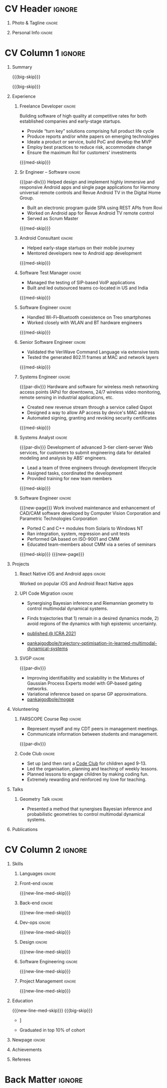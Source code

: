 * Config/Preamble :noexport:
** LaTeX Config
#+BEGIN_SRC emacs-lisp :exports none  :results none :eval always
  (add-to-list 'org-latex-classes
	       '("altacv"
		 "\\documentclass[10pt,a4paper,ragged2e,withhyper]{altacv}

  % Change the page layout if you need to
  \\geometry{left=1.25cm,right=1.25cm,top=1.5cm,bottom=1.5cm,columnsep=1.2cm}

  % Use roboto and lato for fonts
  \\renewcommand{\\familydefault}{\\sfdefault}

  % Change the colours if you want to
  \\definecolor{SlateGrey}{HTML}{2E2E2E}
  \\definecolor{LightGrey}{HTML}{666666}
  \\definecolor{DarkPastelRed}{HTML}{450808}
  \\definecolor{PastelRed}{HTML}{8F0D0D}
  \\definecolor{GoldenEarth}{HTML}{E7D192}
  \\colorlet{name}{black}
  \\colorlet{tagline}{PastelRed}
  \\colorlet{heading}{DarkPastelRed}
  \\colorlet{headingrule}{GoldenEarth}
  \\colorlet{subheading}{PastelRed}
  \\colorlet{accent}{PastelRed}
  \\colorlet{emphasis}{SlateGrey}
  \\colorlet{body}{LightGrey}

  % Change some fonts, if necessary
  \\renewcommand{\\namefont}{\\Huge\\rmfamily\\bfseries}
  \\renewcommand{\\personalinfofont}{\\footnotesize}
  \\renewcommand{\\cvsectionfont}{\\LARGE\\rmfamily\\bfseries}
  \\renewcommand{\\cvsubsectionfont}{\\large\\bfseries}

  % Change the bullets for itemize and rating marker
  % for \cvskill if you want to
  \\renewcommand{\\itemmarker}{{\\small\\textbullet}}
  \\renewcommand{\\ratingmarker}{\\faCircle}
  "
		 ("\\cvsection{%s}" . "\\cvsection*{%s}")
		 ("\\cvevent{%s}" . "\\cvevent*{%s}")))

  (setq org-latex-default-packages-alist
	'(("rm" "roboto"  t)
	  ("defaultsans" "lato" t)
	  ("" "paracol" t)))

  (setq org-latex-packages-alist 'nil)
#+END_SRC

#+LATEX_CLASS: altacv
#+LATEX_HEADER: \columnratio{0.6} % Set the left/right column width ratio to 6:4.
#+LATEX_HEADER: \usepackage[bottom]{footmisc}
*** Bibliograpny
#+LATEX_HEADER: \addbibresource{pankaj.bib}
# #+LATEX_HEADER: \usepackage[citestyle=numeric-comp, maxcitenames=1, maxbibnames=4, doi=false, isbn=false, eprint=true, backend=bibtex, hyperref=true, url=false, natbib=true]{biblatex}
#+LATEX_HEADER: \usepackage[backend=biber,style=alphabetic,sorting=ynt]{biblatex}

** Exporter Settings
#+AUTHOR: Pankaj Godbole
#+EXPORT_FILE_NAME: ./resume.pdf
#+OPTIONS: toc:nil title:nil H:1
** Macros
#+MACRO: small-skip        \smallskip
#+MACRO: med-skip          \medskip
#+MACRO: big-skip          \bigskip
#+MACRO: div               \divider
#+MACRO: par-div           \par\divider
#+MACRO: new-line-med-skip \newline \medskip
#+MACRO: new-page          \newpage
#+MACRO: cvevent           \cvevent{$1}{$2}{$3}{$4}
#+MACRO: cvtag             \cvtag{$1}
#+MACRO: cvachievement     \cvachievement{$1}{$2}{$3}{$4}
* CV Header :ignore:
** Photo & Tagline :ignore:
#+begin_export latex
\name{Pankaj Godbole}
\photoR{2.5cm}{portrait.jpeg}
\tagline{Clojure Developer}
#+end_export
** Personal Info :ignore:
#+begin_export latex
\medskip
\personalinfo{
  \homepage{pankajgodbole.github.io}
  \email{pankajsg@gmail.com}
  \phone{+91 96373 66884}
  \location{Pune, India}
  \github{pankajgodbole}
  \linkedin{pankajgodbole}}
\makecvheader
#+end_export

* CV Column 1 :ignore:
#+begin_export latex
\begin{paracol}{2}
#+end_export
** Summary
{{{big-skip}}}
#+begin_export latex
 \begin{quote}
 Senior engineer with many years of experience in developing applications and services on Linux, macOS, Windows, Android, JVM, and web-browser for Mobile, Cloud, Desktop and Embedded platforms. Skilled in requirements analysis, architecture high-level design, implementation, testing, deployment and maintenance. Domain experience includes AI, blockchain, fintech, mobile and e-commerce. Available now.
 \end{quote}
#+end_export
{{{big-skip}}}
** Experience
*** Freelance Developer :ignore:
{{{cvevent(Freelance Developer, Higher Order, 2014 -- Ongoing, Pune\, India)}}}
Building software of high quality at competitive rates for both established companies and early-stage startups.
- Provide “turn key” solutions comprising full product life cycle
- Produce reports and/or white papers on emerging technologies
- Ideate a product or service, build PoC and develop the MVP
- Employ best practices to reduce risk, accommodate change
- Ensure the maximum RoI for customers' investments
{{{med-skip}}}
{{{cvtag(Clojure)}}} {{{cvtag(ClojureScript)}}} {{{cvtag(React Native)}}} {{{cvtag(SPA)}}} {{{cvtag(Material Design)}}} {{{cvtag(Functional programming)}}} {{{cvtag(SQL)}}} {{{cvtag(REST)}}} {{{cvtag(AWS)}}} {{{cvtag(Docker)}}} {{{cvtag(git)}}} {{{cvtag(UI)}}} {{{cvtag(Test driven development)}}} {{{cvtag(Startups)}}}
*** Sr Engineer – Software :ignore:
{{{par-div}}}
{{{cvevent(Sr Engineer – Software, Logitech Designs India Pvt Ltd, 2010 -- 2013, Chennai\, India)}}}
Helped design and implement highly immersive and responsive Android apps and single page applications for Harmony universal remote controls and Revue Android TV in the Digital Home Group.
- Built an electronic program guide SPA using REST APIs from Rovi
- Worked on Android app for Revue Android TV remote control
- Served as Scrum Master
{{{med-skip}}}
{{{cvtag(Android)}}} {{{cvtag(Node.js)}}} {{{cvtag(JSON)}}} {{{cvtag(jQuery)}}} {{{cvtag(Bootstrap)}}} {{{cvtag(gerrit)}}}
# {{{cvtag(Jenkins)}}}
*** Android Consultant :ignore:
{{{div}}}
{{{cvevent(Android Consultant, Early-stage startups, 2009 -- 2010, Pune\, India)}}}
- Helped early-stage startups on their mobile journey
- Mentored developers new to Android app development
{{{med-skip}}}
{{{cvtag(Android)}}} {{{cvtag(SQLite)}}} {{{cvtag(XML)}}} {{{cvtag(Mobile)}}} {{{cvtag(Cloud)}}} {{{cvtag(Web)}}} {{{cvtag(Teamwork)}}}
*** Software Test Manager :ignore:
{{{div}}}
{{{cvevent(Software Test Manager, Ecrio Inc., 2008 -- 2009, Cupertino\, USA)}}}
- Managed the testing of SIP-based VoIP applications
- Built and led outsourced teams co-located in US and India
{{{med-skip}}}
{{{cvtag(Symbian)}}} {{{cvtag(Windows Mobile)}}} {{{cvtag(MS Project)}}} {{{cvtag(MS Excel)}}} {{{cvtag(Bugzilla)}}}
*** Software Engineer :ignore:
{{{div}}}
{{{cvevent(Software Engineer, Palm Inc., 2006 -- 2007, Sunnyvale\, USA)}}}
- Handled Wi-Fi–Bluetooth coexistence on Treo smartphones
- Worked closely with WLAN and BT hardware engineers
{{{med-skip}}}
{{{cvtag(PalmOS)}}} {{{cvtag(Windows Mobile)}}} {{{cvtag(Wi-Fi)}}} {{{cvtag(Bluetooth)}}} {{{cvtag(Wireshark)}}}
*** Senior Software Engineer :ignore:
{{{div}}}
{{{cvevent(Senior Software Engineer, Veriwave Inc., 2005 -- 2005, Sunnyvale\, USA)}}}
- Validated the VeriWave Command Language via extensive tests
- Tested the generated 802.11 frames at MAC and network layers
{{{med-skip}}}
{{{cvtag(802.11)}}} {{{cvtag(WLAN)}}} {{{cvtag(Python)}}} {{{cvtag(Tcl)}}} {{{cvtag(Wireshark)}}} {{{cvtag(QA)}}}
*** Systems Engineer :ignore:
{{{par-div}}}
{{{cvevent(Systems Engineer, Qorvus Systems, 2004 -- 2005, Vancouver\, USA)}}}
Hardware and software for wireless mesh networking access points (APs) for downtowns, 24/7 wireless video monitoring, remote sensing in industrial applications, etc.
- Created new revenue stream through a service called Qspot
- Designed a way to allow AP access by device's MAC address
- Automated signing, granting and revoking security certificates
{{{med-skip}}}
{{{cvtag(Ethernet)}}} {{{cvtag(PoE)}}} {{{cvtag(bash)}}} {{{cvtag(Linux)}}} {{{cvtag(CGI)}}} {{{cvtag(OpenSSL)}}}
*** Systems Analyst :ignore:
{{{par-div}}}
{{{cvevent(Systems Analyst, American Bureau of Shipping, 2000 -- 2001, Houston\, USA)}}}
Development of advanced 3-tier client-server Web services, for customers to submit engineering data for detailed modeling and analysis by ABS' engineers.
- Lead a team of three engineers through development lifecycle
- Assigned tasks, coordinated the development
- Provided training for new team members
{{{med-skip}}}
{{{cvtag(Java)}}} {{{cvtag(VRML)}}} {{{cvtag(Simulation technology)}}} {{{cvtag(XSLT)}}} {{{cvtag(Servlets)}}} {{{cvtag(LAMP)}}} {{{cvtag(Windows 2000)}}}
*** Software Engineer :ignore:
{{{new-page}}}
{{{cvevent(Software Engineer, Patni Computer Systems, 1997 -- 2000, Pune\, India)}}}
Work involved maintenance and enhancement of CAD/CAM software developed by Computer Vision Corporation and Parametric Technologies Corporation
- Ported C and C++ modules from Solaris to Windows NT
- Ran integration, system, regression and unit tests
- Performed QA based on ISO-9001 and CMM
- Educated team-members about CMM via a series of seminars
{{{med-skip}}}
{{{cvtag(CAD/CAM)}}} {{{cvtag(Capibility Maturity Model)}}} {{{cvtag(C)}}} {{{cvtag(C++)}}} {{{cvtag(Solaris)}}} {{{cvtag(Windows NT)}}}
{{{new-page}}}
** Newpage :ignore:noexport:
** Projects
*** React Native iOS and Android apps :ignore:
{{{cvevent(Developing native iOS and Android version of app, Urban Dictionary, Mar 2021 - Apr 2021, Remote)}}}
Worked on popular iOS and Android React Native apps
{{{cvtag(Clojurescript)}}} {{{cvtag(React Native)}}} {{{cvtag(re-frame)}}} {{{cvtag(shadow-cljs)}}} {{{cvtag(Expo.io)}}} {{{cvtag(Docker)}}}
*** UPI Code Migration :ignore:
{{{div}}}

{{{cvevent(Trajectory Optimisation in Learned Multimodal Dynamical Systems, University of Bristol, Sept 2019 - March 2021, Pune\, India)}}}

- Synergising Bayesian inference and Riemannian geometry to control multimodal dynamical systems.
   # Learning multimodal probabilistic transition dynamics.
- Finds trajectories that 1) remain in a desired dynamics mode, 2) avoid regions of the dynamics with high epistemic uncertainty.
- [[https://www.pankajgodbole.com/publication/trajectory-optimisation-in-learned-multimodal-dynamical-systems-via-latent-ode-collocation/paper.pdf][\faBook published @ ICRA 2021]]
- [[https://github.com/pankajgodbole/trajectory-optimisation-in-learned-multimodal-dynamical-systems][\faGithub pankajgodbole/trajectory-optimisation-in-learned-multimodal-dynamical-systems]]

{{{cvtag(JAX)}}}
{{{cvtag(Probabilistic geometries)}}}
{{{cvtag(Optimal control)}}}

*** SVGP :ignore:
{{{par-div}}}

{{{cvevent(Identifiable Mixtures of Sparse Variational Gaussian Process Experts, University of Bristol, Sept 2018 - Ongoing, Pune\, India)}}}

- Improving identifiability and scalability in the Mixtures of Gaussian Process Experts model with GP-based gating networks.
- Variational inference based on sparse GP approximations.
-  [[https://github.com/pankajgodbole/mogpe][\faGithub pankajgodbole/mogpe]]

{{{cvtag(GPflow)}}}
{{{cvtag(TensorFlow)}}}
{{{cvtag(Gaussian processes)}}}
{{{cvtag(Variational inference)}}}

*** GPJax :ignore:noexport:
{{{div}}}

{{{cvevent(Gaussian Processes in JAX (Code), Emacs, March 2021 - Ongoing, Pune\, India)}}}

- Minimal Gaussian process library in JAX with a simple (custom) approach to state management.
- \faGithub [[https://github.com/pankajgodbole/GPJax][pankajgodbole/GPJax]]

{{{cvtag(Gaussian processes)}}}
{{{cvtag(Variational inference)}}}
{{{cvtag(JAX)}}}
{{{cvtag(SVGP)}}}

** A day of my life :noexport:
# #+begin_export latex
# % \medskip

# % \cvsection{A Day of My Life}

# % % Adapted from @Jake's answer from http://tex.stackexchange.com/a/82729/226
# % % \wheelchart{outer radius}{inner radius}{
# % % comma-separated list of value/text width/color/detail}
# % \wheelchart{1.5cm}{0.5cm}{%
# %   6/8em/accent!30/{Sleep,\\beautiful sleep},
# %   3/8em/accent!40/Hopeful novelist by night,
# %   8/8em/accent!60/Daytime job,
# %   2/10em/accent/Sports and relaxation,
# %   5/6em/accent!20/Spending time with family
# % }

# % % use ONLY \newpage if you want to force a page break for
# % % ONLY the current column
# % \newpage
# #+end_export

** Newpage :ignore:noexport:
#+BEGIN_EXPORT latex
\newpage
#+END_EXPORT

** Volunteering
*** FARSCOPE Course Rep :ignore:
{{{cvevent(Cohort Representative, FARSCOPE CDT, Sept 2018 - Ongoing, Pune\, India)}}}
# - I represent myself and fellow CDT students in management meetings where I communicate ideas and information between students and management.
- Represent myself and my CDT peers in management meetings.
- Communicate information between students and management.

{{{cvtag(Communication)}}}
{{{cvtag(Interpersonal Skills)}}}

{{{par-div}}}

*** Code Club :ignore:
{{{cvevent(Club Leader, Code Club, Dec 2017 - April 2018, Junction 3 Library\, Bristol \, UK)}}}

# - I collaborated with [[https://codeclub.org/en/][Code Club]] and Bristol Libraries to set up and run a Code Club for young people aged 9-13.
# - Demonstrating my abi involved organising,  planning lessons and teaching
- Set up (and then ran) a [[https://codeclub.org/en/][Code Club]] for children aged 9-13.
- Led the organisation, planning and teaching of weekly lessons.
- Planned lessons to engage children by making coding fun.
- Extremely rewarding and reinforced my love for teaching.
# - @ Junction 3 Library in Easton, Bristol.

{{{cvtag(Leadership)}}}
{{{cvtag(Teaching)}}}
{{{cvtag(Communication)}}}
{{{cvtag(Active listening)}}}

*** Drivetrain :ignore:noexport:
{{{par-div}}}

{{{cvevent(Technical Lead (Drivetrain), Formula Student, Jan 2015 - Jan 2016, Pune\, India)}}}

Each year, as part of Formula Student, students design, build and race a single seat race car.
- Finished 2nd in the National Class 2 competition in 2013/2014, I was then selected as the Drivetrain lead.
- This role improved my communication skills as I was leading weekly presentations.
- I developed my leadership skills through setting realistic objectives, effectively allocating work to the appropriate team members and monitoring outcomes.

{{{cvtag(Teamwork)}}}
{{{cvtag(Leadership)}}}
{{{cvtag(Time Management)}}}

*** Snowboard Captain :ignore:noexport:
{{{par-div}}}

{{{cvevent(Snowboard Captain, University of Bristol Snowsports Club, Jan 2014 - Sept 2015, Pune\, India)}}}

- Organised multiple weekly training sessions, demonstrating my ability to plan and run events smoothly.
- Negotiated competitive prices for a growing member base within an inherently expensive sport.
- Responsible for aiding the smooth running of the club and helping to organise the annual university ski trip, with circa 1500 participants, working under pressure to manage people in high stress situations.
- Awarded the ‘Team of the Year’ award and full colours for my performances and contributions to the sport.

{{{cvtag(Teamwork)}}}
{{{cvtag(Leadership)}}}
{{{cvtag(Time Management)}}}

** Talks
*** Geometry Talk :ignore:
{{{cvevent(Synergising Bayesian Inference and Probabilistic Geometries for Robotic Control, Cognitive Systems - Technical University of Denmark (DTU), 18 March 2021, Zoom)}}}
# - Presented a method for controlling multimodal dynamical systems synergising Bayesian inference and probabilistic geometries.
- Presented a method that synergises Bayesian inference and probabilistic geometries to control multimodal dynamical systems.

{{{cvtag(Communication)}}}
{{{cvtag(Probabilistic geometries)}}}
{{{cvtag(Gaussian processes)}}}

** Publications
#+begin_export latex
\nocite{*}
% \printbibliography[heading=pubtype,title={\printinfo{\faBook}{Books}},type=book]
% \divider
% \printbibliography[heading=pubtype,title={\printinfo{\faFile*[regular]}{Journal Articles}},type=article]
% \divider
\printbibliography[heading=pubtype,title={\printinfo{\faUsers}{Conference Proceedings}},type=inproceedings]
#+end_export

* CV Column 2 :ignore:
# Switch to the right column - will automatically move to the next page.
#+begin_export latex
\switchcolumn
#+end_export

** Skills
*** Languages :ignore:
{{{cvtag(Clojure)}}}
{{{cvtag(Java)}}}
{{{cvtag(C++)}}}
*** Front-end :ignore:
{{{new-line-med-skip}}}
{{{cvtag(ClojureScript)}}}
{{{cvtag(React Native)}}}
*** Back-end :ignore:
{{{new-line-med-skip}}}
{{{cvtag(SQL)}}}
{{{cvtag(REST)}}}
*** Dev-ops :ignore:
{{{new-line-med-skip}}}
{{{cvtag(git)}}}
{{{cvtag(GitHub)}}}
{{{cvtag(AWS)}}}
{{{cvtag(Docker)}}}
*** Design :ignore:
{{{new-line-med-skip}}}
{{{cvtag(UI)}}}
{{{cvtag(Single page applications)}}}
{{{cvtag(Material Design)}}}
*** Software Engineering :ignore:
{{{new-line-med-skip}}}
{{{cvtag(TDD)}}}
{{{cvtag(Functional programming)}}}
{{{cvtag(OOP)}}}
*** Project Management :ignore:
{{{new-line-med-skip}}}
{{{cvtag(Project management)}}}
{{{cvtag(Startups)}}}
{{{cvtag(Fortune 500)}}}
** Education
{{{new-line-med-skip}}}
{{{big-skip}}}
{{{cvevent(PhD\ in Bayesian Machine Learning for Robotic Control, University of Bristol, Sept 2018 - Ongoing,)}}}
{{{div}}}
{{{cvevent(Gaussian Process and Uncertainty Quantification Summer School (GPSS), University of Sheffield, Sept 2019 - Sept 2019,)}}}
{{{div}}}
{{{cvevent(Machine Learning Summer School Moscow (MLSS), Skoltech, Aug 2019 - Sept 2019,)}}}
{{{div}}}

# {{{cvevent(M.Res.\ in Robotics \& Autonomous Systems, University of Bristol | First Class Honours, Sept 2017 -- Sept 2018,)}}}
# {{{cvevent(a \footnote{Not official - will be awarded if Ph.D. is not completed.} M.Res.\ in Robotics \& Autonomous Systems,University of Bristol,Sept 2017 -- Sept 2018,)}}}
#+BEGIN_EXPORT latex
\cvevent{\footnote{Not official - awarded if Ph.D. is not completed.} MRes in Robotics \& Autonomous Systems}{University of Bristol | First Class Honours}{Sept 2017 -- Sept 2018}{}
#+END_EXPORT
# - First Class Honours
- \faBook [[https://www.pankajscannell.com/project/uncertain-agentspeak/][Extending BDI Agents to Model and Reason with Uncertainty]]


{{{div}}}

{{{cvevent(MEng in Mechanical Engineering, University of Bristol | First Class Honours, Sept 2012 -- June 2016,)}}}
# - First Class Honours \\
- Graduated in top 10% of cohort

** Newpage :ignore:
#+BEGIN_EXPORT latex
\newpage
#+END_EXPORT

** My Life Philosophy :noexport:
#+begin_export latex
% \begin{quote}
% ``Something smart or heartfelt, preferably in one sentence.''
% \end{quote}
#+end_export

# ** Most Proud Of :ignore:
# #+begin_export latex
# \cvsection{Most Proud of}
# #+end_export

# #+begin_export latex
# \cvachievement{\faTrophy}{Code Club Leader}{Collaborated with Code Club and Bristol Libraries to set up and run a Code Club for 9-13 year olds.}
# #+end_export

# #+begin_export latex
# \divider

# \cvachievement{\faHeartbeat}{British University Snowboard Slalom Champion}{Won all national British university slalom competitions in 2017-2018.}
# #+end_export

** Achievements
{{{cvachievement(\faTrophy, Full Sporting Colours, Awarded full colours for outstanding achievements in snowboarding. Multiple gold medals in British University Snowboard Championships.)}}}

{{{div}}}

{{{cvachievement(\faCertificate, Starting To Teach, Establish myself as a confident\, enthusiastic and effective teacher who is able to engage\, encourage and develop students' learning.)}}}

{{{div}}}

{{{cvachievement(\faTrophy,Bristol Plus Award, For undertaking a wide range of tasks to further enhance student skills - only 700 out of 23\,000 achieved this award per annum.)}}}

{{{div}}}

{{{cvachievement(\faCertificate, Mary Jones Prize for Mathematics, For outstanding achievements in A Level mathematics @ Ripon Grammar School)}}}

** Languages :noexport:
#+begin_export latex
% \cvsection{Languages}

% \cvskill{English}{5}
% \divider

% \cvskill{Spanish}{4}
% \divider

% \cvskill{German}{3}

% %% Yeah I didn't spend too much time making all the
% %% spacing consistent... sorry. Use \smallskip, \medskip,
% %% \bigskip, \vpsace etc to make ajustments.
% \med-skip
#+end_export

\newpage
** Referees
#+begin_export latex
% \cvref{name}{email}{mailing address}
\cvref{Prof.\ Arthur Richards}{University of Bristol}{arthur.richards@bristol.ac.uk}
% {Address Line 1\\Address line 2}
\divider
\cvref{Dr.\ Carl Henrik Ek}{University of Cambridge}{che29@cam.ac.uk}
% {Address Line 1\\Address line 2}
#+end_export

* Back Matter :ignore:
#+begin_export latex
\end{paracol}
\end{document}
#+end_export

